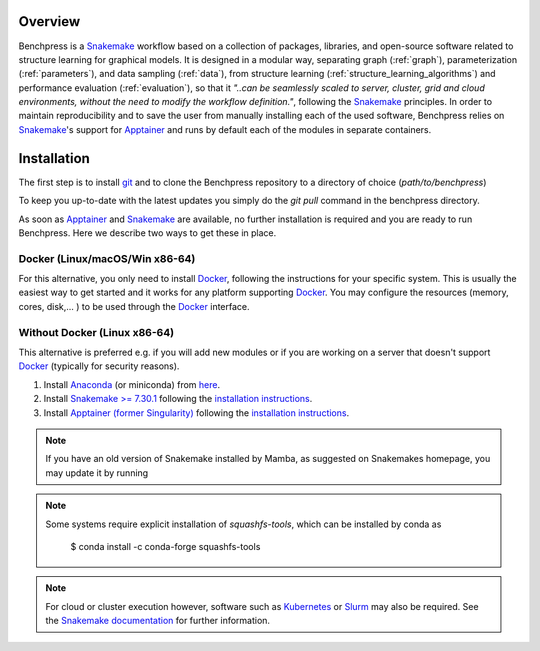 .. role:: bash(code)
   :language: bash


Overview
#########

.. Benchpress is a Snakemake workflow based on a collection of modules which stem from various different packages, libraries, and open-source software.

Benchpress is a `Snakemake <https://snakemake.readthedocs.io/en/stable/>`_ workflow based on a collection of packages, libraries, and open-source software related to structure learning for graphical models.
It is designed in a modular way, separating graph (:ref:`graph`), parameterization (:ref:`parameters`), and data sampling (:ref:`data`), from structure learning (:ref:`structure_learning_algorithms`) and performance evaluation (:ref:`evaluation`), so that it *"..can be seamlessly scaled to server, cluster, grid and cloud environments, without the need to modify the workflow definition."*, following the `Snakemake <https://snakemake.readthedocs.io/en/stable/>`_ principles.
In order to maintain reproducibility and to save the user from manually installing each of the used software, Benchpress relies on `Snakemake <https://snakemake.readthedocs.io/en/stable/>`_'s support for `Apptainer <https://apptainer.org/>`_ and runs by default each of the modules in separate containers.

Installation
#######################

.. The first alternative is to use the official `Snakemake Docker image <https://hub.docker.com/r/snakemake/snakemake/tags>`_, where `Apptainer <https://apptainer.org/>`_ is installed, and run Benchpress through an interactive `Docker <https://www.docker.com/>`_ container.
.. The second alternative is to install `Apptainer <https://apptainer.org/>`_ natively on a `Linux <https://en.wikipedia.org/wiki/Linux>`_ system.

.. For either of the alternatives, 

The first step is to install `git <https://git-scm.com/downloads>`_ and to clone the Benchpress repository to a directory of choice (*path/to/benchpress*)

.. Ones `Apptainer <https://apptainer.org/>`_ and Snakemake is in place, there is no further installation of the workflow as such.


.. prompt:: bash

    git clone https://github.com/felixleopoldo/benchpress.git path/to/benchpress

To keep you up-to-date with the latest updates you simply do the *git pull* command in the benchpress directory.

.. Note that, `git <https://git-scm.com/downloads>`_ is not a requirement but it is highly recommended as it will make it easier to keep you updated with the latest updates using the command *git pull* and to add new modules.

As soon as `Apptainer <https://apptainer.org/>`_ and `Snakemake <https://snakemake.readthedocs.io/en/stable/>`_ are available, no further installation is required and you are ready to run Benchpress.
Here we describe two ways to get these in place. 

..  on your server or local machine.

Docker (Linux/macOS/Win x86-64)
--------------------------------

For this alternative, you only need to install `Docker <https://www.docker.com/>`_, following the instructions for your specific system.
This is usually the easiest way to get started and it works for any platform supporting `Docker <https://www.docker.com/>`_.
You may configure the resources (memory, cores, disk,... ) to be used through the `Docker <https://www.docker.com/>`_ interface.

.. _linuxx:

Without Docker (Linux x86-64)
-----------------------------

This alternative is preferred e.g. if you will add new modules or if you are working on a server that doesn't support `Docker <https://www.docker.com/>`_ (typically for security reasons).

1. Install `Anaconda <https://www.anaconda.com/>`_ (or miniconda) from `here <https://docs.conda.io/en/main/miniconda.html>`_.
2. Install `Snakemake >= 7.30.1 <https://snakemake.readthedocs.io/en/stable/>`_ following the `installation instructions <https://snakemake.readthedocs.io/en/stable/getting_started/installation.html>`_.
3. Install `Apptainer (former Singularity) <https://apptainer.org/>`_  following the `installation instructions <https://apptainer.org/docs/admin/main/installation.html#install-from-pre-built-packages>`_.

.. note::

    If you have an old version of Snakemake installed by Mamba, as suggested on Snakemakes homepage, you may update it by running

    .. prompt:: bash

        mamba update snakemake

.. note:: 

    Some systems require explicit installation of *squashfs-tools*, which can be installed by conda as

        $ conda install -c conda-forge squashfs-tools

.. note::

    For cloud or cluster execution however, software such as `Kubernetes <https://kubernetes.io/>`_ or `Slurm <https://slurm.schedmd.com/documentation.html>`_ may also be required.
    See the `Snakemake documentation <https://snakemake.readthedocs.io/en/stable/>`_  for further information.
